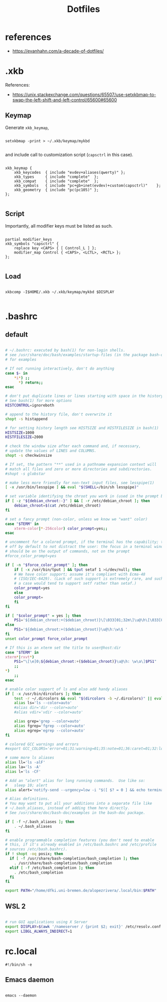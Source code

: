 #+STARTUP: overview
#+FILETAGS: :dotfiles:




#+title:Dotfiles
#+PROPERTY: header-args :results none

* references

- https://evanhahn.com/a-decade-of-dotfiles/


* .xkb

References:
- https://unix.stackexchange.com/questions/65507/use-setxkbmap-to-swap-the-left-shift-and-left-control/65600#65600

** Keymap

Generate ~xkb_keymap~,

#+begin_src shell

setxkbmap -print > ~/.xkb/keymap/mykbd

#+end_src

and include call to customization script (~capsctrl~ in this case).

#+begin_src shell :tangle ~/.xkb/keymap/mykbd :mkdirp yes

xkb_keymap {
	xkb_keycodes  { include "evdev+aliases(qwerty)"	};
	xkb_types     { include "complete"	};
	xkb_compat    { include "complete"	};
	xkb_symbols   { include "pc+gb+inet(evdev)+custom(capsctrl)"	};
	xkb_geometry  { include "pc(pc105)"	};
};

#+end_src

** Script

Importantly, all modifier keys must be listed as such.

#+begin_src shell :tangle ~/.xkb/symbols/custom :mkdirp yes

partial modifier_keys
xkb_symbols "capsctrl" {
    replace key <CAPS> { [ Control_L ] };
    modifier_map Control { <CAPS>, <LCTL>, <RCTL> };
};

#+end_src

** Load

#+begin_src shell

xkbcomp -I$HOME/.xkb ~/.xkb/keymap/mykbd $DISPLAY

#+end_src

* .bashrc
** default

#+begin_src bash :tangle ~/.bashrc

# ~/.bashrc: executed by bash(1) for non-login shells.
# see /usr/share/doc/bash/examples/startup-files (in the package bash-doc)
# for examples

# If not running interactively, don't do anything
case $- in
    *i*) ;;
      *) return;;
esac

# don't put duplicate lines or lines starting with space in the history.
# See bash(1) for more options
HISTCONTROL=ignoreboth

# append to the history file, don't overwrite it
shopt -s histappend

# for setting history length see HISTSIZE and HISTFILESIZE in bash(1)
HISTSIZE=1000
HISTFILESIZE=2000

# check the window size after each command and, if necessary,
# update the values of LINES and COLUMNS.
shopt -s checkwinsize

# If set, the pattern "**" used in a pathname expansion context will
# match all files and zero or more directories and subdirectories.
#shopt -s globstar

# make less more friendly for non-text input files, see lesspipe(1)
[ -x /usr/bin/lesspipe ] && eval "$(SHELL=/bin/sh lesspipe)"

# set variable identifying the chroot you work in (used in the prompt below)
if [ -z "${debian_chroot:-}" ] && [ -r /etc/debian_chroot ]; then
    debian_chroot=$(cat /etc/debian_chroot)
fi

# set a fancy prompt (non-color, unless we know we "want" color)
case "$TERM" in
    xterm-color|*-256color) color_prompt=yes;;
esac

# uncomment for a colored prompt, if the terminal has the capability; turned
# off by default to not distract the user: the focus in a terminal window
# should be on the output of commands, not on the prompt
#force_color_prompt=yes

if [ -n "$force_color_prompt" ]; then
    if [ -x /usr/bin/tput ] && tput setaf 1 >&/dev/null; then
	# We have color support; assume it's compliant with Ecma-48
	# (ISO/IEC-6429). (Lack of such support is extremely rare, and such
	# a case would tend to support setf rather than setaf.)
	color_prompt=yes
    else
	color_prompt=
    fi
fi

if [ "$color_prompt" = yes ]; then
    PS1='${debian_chroot:+($debian_chroot)}\[\033[01;32m\]\u@\h\[\033[00m\]:\[\033[01;34m\]\w\[\033[00m\]\$ '
else
    PS1='${debian_chroot:+($debian_chroot)}\u@\h:\w\$ '
fi
unset color_prompt force_color_prompt

# If this is an xterm set the title to user@host:dir
case "$TERM" in
xterm*|rxvt*)
    PS1="\[\e]0;${debian_chroot:+($debian_chroot)}\u@\h: \w\a\]$PS1"
    ;;
*)
    ;;
esac

# enable color support of ls and also add handy aliases
if [ -x /usr/bin/dircolors ]; then
    test -r ~/.dircolors && eval "$(dircolors -b ~/.dircolors)" || eval "$(dircolors -b)"
    alias ls='ls --color=auto'
    #alias dir='dir --color=auto'
    #alias vdir='vdir --color=auto'

    alias grep='grep --color=auto'
    alias fgrep='fgrep --color=auto'
    alias egrep='egrep --color=auto'
fi

# colored GCC warnings and errors
#export GCC_COLORS='error=01;31:warning=01;35:note=01;36:caret=01;32:locus=01:quote=01'

# some more ls aliases
alias ll='ls -alF'
alias la='ls -A'
alias l='ls -CF'

# Add an "alert" alias for long running commands.  Use like so:
#   sleep 10; alert
alias alert='notify-send --urgency=low -i "$([ $? = 0 ] && echo terminal || echo error)" "$(history|tail -n1|sed -e '\''s/^\s*[0-9]\+\s*//;s/[;&|]\s*alert$//'\'')"'

# Alias definitions.
# You may want to put all your additions into a separate file like
# ~/.bash_aliases, instead of adding them here directly.
# See /usr/share/doc/bash-doc/examples in the bash-doc package.

if [ -f ~/.bash_aliases ]; then
    . ~/.bash_aliases
fi

# enable programmable completion features (you don't need to enable
# this, if it's already enabled in /etc/bash.bashrc and /etc/profile
# sources /etc/bash.bashrc).
if ! shopt -oq posix; then
  if [ -f /usr/share/bash-completion/bash_completion ]; then
    . /usr/share/bash-completion/bash_completion
  elif [ -f /etc/bash_completion ]; then
    . /etc/bash_completion
  fi
fi

export PATH="/home/dfki.uni-bremen.de/alopezrivera/.local/bin:$PATH"

#+end_src

** WSL 2

#+begin_src bash :tangle nil

# run GUI applications using X Server
export DISPLAY=$(awk '/nameserver / {print $2; exit}' /etc/resolv.conf 2>/dev/null):0 # in WSL 2
export LIBGL_ALWAYS_INDIRECT=1

#+end_src

* rc.local

#+begin_src shell
#!/bin/sh -e
#+end_src

** Emacs daemon

#+begin_src shell

emacs --daemon

#+end_src


